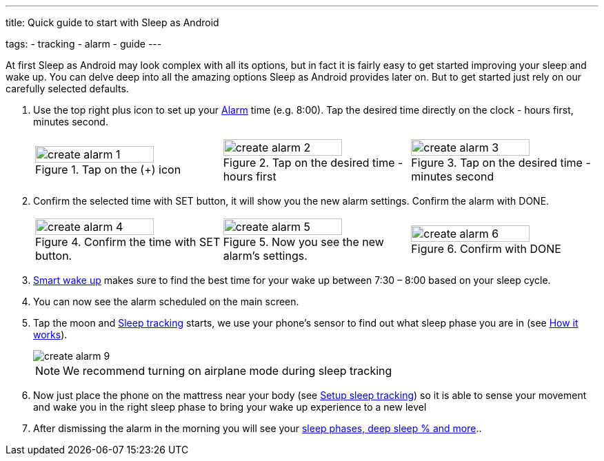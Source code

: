 ---
title: Quick guide to start with Sleep as Android

tags:
- tracking
- alarm
- guide
---

At first Sleep as Android may look complex with all its options, but in fact it is fairly easy to get started improving your sleep and wake up.
You can delve deep into all the amazing options Sleep as Android provides later on. But to get started just rely on our carefully selected defaults.

. Use the top right plus icon to set up your <</alarms/0parent#, Alarm>> time (e.g. 8:00). Tap the desired time directly on the clock - hours first, minutes second.

+
[cols="^,^,^"]
|===
a|.Tap on the (+) icon
image::create_alarm_1.png[width=80%]

a|.Tap on the desired time - hours first
image::create_alarm_2.png[width=80%]

a|.Tap on the desired time - minutes second
image::create_alarm_3.png[width=80%]

|===
+

. Confirm the selected time with SET button, it will show you the new alarm settings. Confirm the alarm with DONE.

+
[cols="^,^,^"]
|===
a|.Confirm the time with SET button.
image::create_alarm_4.png[width=80%]

a|.Now you see the new alarm's settings.
image::create_alarm_5.png[width=80%]

a|.Confirm with DONE
image::create_alarm_6.png[width=80%]

|===
+


. <</sleep/smart_wake_up#, Smart wake up>> makes sure to find the best time for your wake up between 7:30 – 8:00 based on your sleep cycle.
. You can now see the alarm scheduled on the main screen.
. Tap the moon and <</sleep/sleep_tracking#, Sleep tracking>> starts, we use your phone’s sensor to find out what sleep phase you are in (see <</sleep/sleep_tracking_theory#, How it works>>).

+
image::create_alarm_9.png[]
+


+
NOTE: We recommend turning on airplane mode during sleep tracking
+

. Now just place the phone on the mattress near your body (see <</sleep/sleep_tracking/guide#, Setup sleep tracking>>) so it is able to sense your movement and wake you in the right sleep phase to bring your wake up experience to a new level
. After dismissing the alarm in the morning you will see your <</sleep/how_to_read_sleep_graphs#, sleep phases, deep sleep % and more>>..


